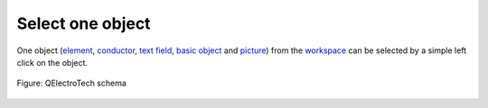 .. _schema/select/select_object

=================
Select one object
=================

One object (`element`_, `conductor`_, `text field`_, `basic object`_ and `picture`_) 
from the `workspace`_ can be selected by a simple left click on the object. 

.. figure:: ../../images/qet_select_object.png
    :align: center

    Figure: QElectroTech schema

.. _element: ../../element/index.html
.. _conductor: ../../conductor/index.html
.. _text field: ../../schema/text/index.html
.. _picture: ../../schema/picture.html
.. _basic object: ../../schema/basics/index.html
.. _workspace: ../../interface/workspace.html